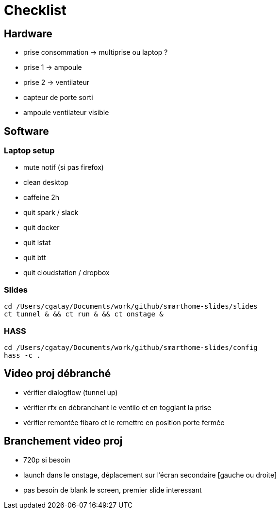 = Checklist

== Hardware
 * prise consommation -> multiprise ou laptop ?
 * prise 1 -> ampoule
 * prise 2 -> ventilateur
 * capteur de porte sorti
 * ampoule ventilateur visible


== Software

=== Laptop setup

 * mute notif (si pas firefox)
 * clean desktop
 * caffeine 2h
 * quit spark / slack
 * quit docker
 * quit istat
 * quit btt
 * quit cloudstation / dropbox

=== Slides

[source,bash]
----
cd /Users/cgatay/Documents/work/github/smarthome-slides/slides
ct tunnel & && ct run & && ct onstage &
----

=== HASS

[source,bash]
----
cd /Users/cgatay/Documents/work/github/smarthome-slides/config
hass -c .
----

== Video proj débranché

 * vérifier dialogflow (tunnel up)
 * vérifier rfx en débranchant le ventilo et en togglant la prise
 * vérifier remontée fibaro et le remettre en position porte fermée

== Branchement video proj

 * 720p si besoin
 * launch dans le onstage, déplacement sur l'écran secondaire [gauche ou droite]
 * pas besoin de blank le screen, premier slide interessant